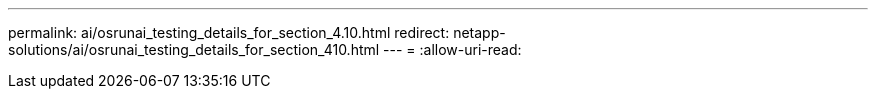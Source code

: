 ---
permalink: ai/osrunai_testing_details_for_section_4.10.html 
redirect: netapp-solutions/ai/osrunai_testing_details_for_section_410.html 
---
= 
:allow-uri-read: 


